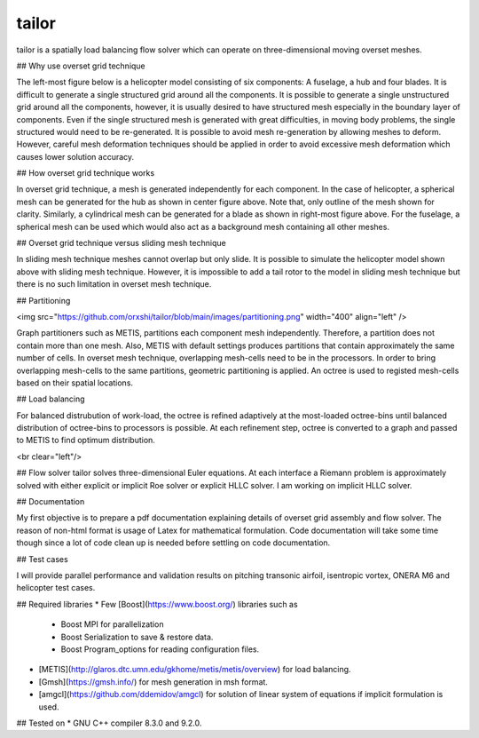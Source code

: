 tailor
======

tailor is a spatially load balancing flow solver which can operate on three-dimensional moving overset meshes.

## Why use overset grid technique

The left-most figure below is a helicopter model consisting of six components: A fuselage, a hub and four blades. It is difficult to generate a single structured grid around all the components. It is possible to generate a single unstructured grid around all the components, however, it is usually desired to have structured mesh especially in the boundary layer of components. Even if the single structured mesh is generated with great difficulties, in moving body problems, the single structured would need to be re-generated. It is possible to avoid mesh re-generation by allowing meshes to deform. However, careful mesh deformation techniques should be applied in order to avoid excessive mesh deformation which causes lower solution accuracy.

.. image:: https://github.com/orxshi/tailor/blob/main/images/helicopter.png
  :width: 400
  :alt: Alternative text

.. image:: https://github.com/orxshi/tailor/blob/main/images/hub_mesh_outline.png
  :width: 400
  :alt: Alternative text

.. image:: https://github.com/orxshi/tailor/blob/main/images/blade_mesh_outline.png
  :width: 400
  :alt: Alternative text

## How overset grid technique works

In overset grid technique, a mesh is generated independently for each component. In the case of helicopter, a spherical mesh can be generated for the hub as shown in center figure above. Note that, only outline of the mesh shown for clarity. Similarly, a cylindrical mesh can be generated for a blade as shown in right-most figure above. For the fuselage, a spherical mesh can be used which would also act as a background mesh containing all other meshes.

## Overset grid technique versus sliding mesh technique

In sliding mesh technique meshes cannot overlap but only slide. It is possible to simulate the helicopter model shown above with sliding mesh technique. However, it is impossible to add a tail rotor to the model in sliding mesh technique but there is no such limitation in overset mesh technique.

## Partitioning

<img src="https://github.com/orxshi/tailor/blob/main/images/partitioning.png" width="400" align="left" />

Graph partitioners such as METIS, partitions each component mesh independently. Therefore, a partition does not contain more than one mesh. Also, METIS with default settings produces partitions that contain approximately the same number of cells. In overset mesh technique, overlapping mesh-cells need to be in the processors. In order to bring overlapping mesh-cells to the same partitions, geometric partitioning is applied. An octree is used to registed mesh-cells based on their spatial locations.

## Load balancing

For balanced distrubution of work-load, the octree is refined adaptively at the most-loaded octree-bins until balanced distribution of octree-bins to processors is possible. At each refinement step, octree is converted to a graph and passed to METIS to find optimum distribution.

<br clear="left"/>

## Flow solver
tailor solves three-dimensional Euler equations. At each interface a Riemann problem is approximately solved with either explicit or implicit Roe solver or explicit HLLC solver. I am working on implicit HLLC solver.

## Documentation

My first objective is to prepare a pdf documentation explaining details of overset grid assembly and flow solver. The reason of non-html format is usage of Latex for mathematical formulation. Code documentation will take some time though since a lot of code clean up is needed before settling on code documentation.

## Test cases

I will provide parallel performance and validation results on pitching transonic airfoil, isentropic vortex, ONERA M6 and helicopter test cases.

## Required libraries
* Few [Boost](https://www.boost.org/) libraries such as
    * Boost MPI for parallelization
    * Boost Serialization to save & restore data.
    * Boost Program_options for reading configuration files.
* [METIS](http://glaros.dtc.umn.edu/gkhome/metis/metis/overview) for load balancing.
* [Gmsh](https://gmsh.info/) for mesh generation in msh format.
* [amgcl](https://github.com/ddemidov/amgcl) for solution of linear system of equations if implicit formulation is used.

## Tested on
* GNU C++ compiler 8.3.0 and 9.2.0.

